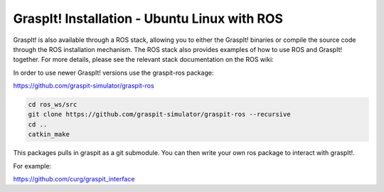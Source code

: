 GraspIt! Installation - Ubuntu Linux with ROS
---------------------------------------------

GraspIt! is also available through a ROS stack, allowing you to either
the GraspIt! binaries or compile the source code through the ROS
installation mechanism. The ROS stack also provides examples of how to
use ROS and GraspIt! together. For more details, please see the relevant
stack documentation on the ROS wiki:

In order to use newer GraspIt! versions use the graspit-ros package:

https://github.com/graspit-simulator/graspit-ros

.. code::

  cd ros_ws/src
  git clone https://github.com/graspit-simulator/graspit-ros --recursive
  cd ..
  catkin_make

This packages pulls in graspit as a git submodule.  You can then 
write your own ros package to interact with graspIt!. 

For example:

https://github.com/curg/graspit_interface
